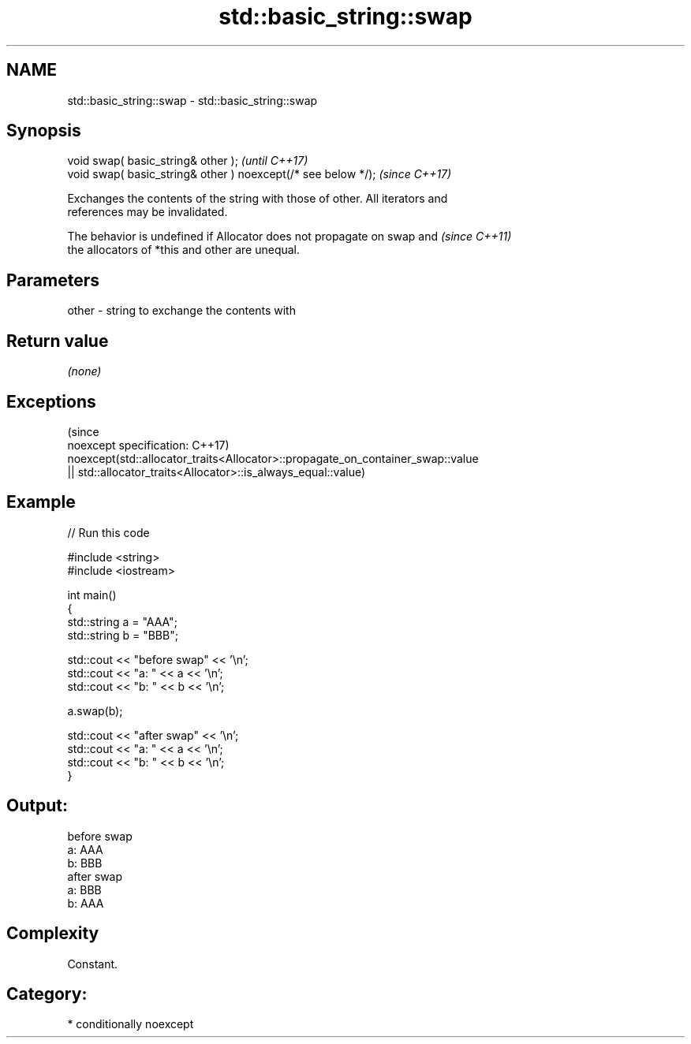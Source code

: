 .TH std::basic_string::swap 3 "2020.11.17" "http://cppreference.com" "C++ Standard Libary"
.SH NAME
std::basic_string::swap \- std::basic_string::swap

.SH Synopsis
   void swap( basic_string& other );                            \fI(until C++17)\fP
   void swap( basic_string& other ) noexcept(/* see below */);  \fI(since C++17)\fP

   Exchanges the contents of the string with those of other. All iterators and
   references may be invalidated.

   The behavior is undefined if Allocator does not propagate on swap and  \fI(since C++11)\fP
   the allocators of *this and other are unequal.

.SH Parameters

   other - string to exchange the contents with

.SH Return value

   \fI(none)\fP

.SH Exceptions
                                                                                 (since
   noexcept specification:                                                       C++17)
   noexcept(std::allocator_traits<Allocator>::propagate_on_container_swap::value
   || std::allocator_traits<Allocator>::is_always_equal::value)

.SH Example

   
// Run this code

 #include <string>
 #include <iostream>
  
 int main()
 {
     std::string a = "AAA";
     std::string b = "BBB";
  
     std::cout << "before swap" << '\\n';
     std::cout << "a: " << a << '\\n';
     std::cout << "b: " << b << '\\n';
  
     a.swap(b);
  
     std::cout << "after swap" << '\\n';
     std::cout << "a: " << a << '\\n';
     std::cout << "b: " << b << '\\n';
 }

.SH Output:

 before swap
 a: AAA
 b: BBB
 after swap
 a: BBB
 b: AAA

.SH Complexity

   Constant.

.SH Category:

     * conditionally noexcept
